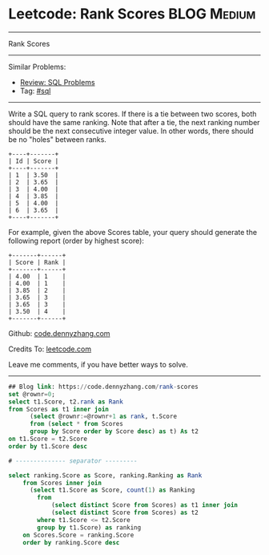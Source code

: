 * Leetcode: Rank Scores                                              :BLOG:Medium:
#+STARTUP: showeverything
#+OPTIONS: toc:nil \n:t ^:nil creator:nil d:nil
:PROPERTIES:
:type:     sql
:END:
---------------------------------------------------------------------
Rank Scores
---------------------------------------------------------------------
#+BEGIN_HTML
<a href="https://github.com/dennyzhang/code.dennyzhang.com/tree/master/problems/rank-scores"><img align="right" width="200" height="183" src="https://www.dennyzhang.com/wp-content/uploads/denny/watermark/github.png" /></a>
#+END_HTML
Similar Problems:
- [[https://code.dennyzhang.com/review-sql][Review: SQL Problems]]
- Tag: [[https://code.dennyzhang.com/tag/sql][#sql]]
---------------------------------------------------------------------
Write a SQL query to rank scores. If there is a tie between two scores, both should have the same ranking. Note that after a tie, the next ranking number should be the next consecutive integer value. In other words, there should be no "holes" between ranks.
#+BEGIN_EXAMPLE
+----+-------+
| Id | Score |
+----+-------+
| 1  | 3.50  |
| 2  | 3.65  |
| 3  | 4.00  |
| 4  | 3.85  |
| 5  | 4.00  |
| 6  | 3.65  |
+----+-------+
#+END_EXAMPLE

For example, given the above Scores table, your query should generate the following report (order by highest score):
#+BEGIN_EXAMPLE
+-------+------+
| Score | Rank |
+-------+------+
| 4.00  | 1    |
| 4.00  | 1    |
| 3.85  | 2    |
| 3.65  | 3    |
| 3.65  | 3    |
| 3.50  | 4    |
+-------+------+
#+END_EXAMPLE

Github: [[https://github.com/dennyzhang/code.dennyzhang.com/tree/master/problems/rank-scores][code.dennyzhang.com]]

Credits To: [[https://leetcode.com/problems/rank-scores/description/][leetcode.com]]

Leave me comments, if you have better ways to solve.
---------------------------------------------------------------------

#+BEGIN_SRC sql
## Blog link: https://code.dennyzhang.com/rank-scores
set @rownr=0;
select t1.Score, t2.rank as Rank
from Scores as t1 inner join
      (select @rownr:=@rownr+1 as rank, t.Score
      from (select * from Scores 
      group by Score order by Score desc) as t) As t2
on t1.Score = t2.Score
order by t1.Score desc

# -------------- separator ---------

select ranking.Score as Score, ranking.Ranking as Rank
    from Scores inner join
      (select t1.Score as Score, count(1) as Ranking
        from
            (select distinct Score from Scores) as t1 inner join
            (select distinct Score from Scores) as t2
        where t1.Score <= t2.Score
        group by t1.Score) as ranking
    on Scores.Score = ranking.Score
    order by ranking.Score desc
#+END_SRC

#+BEGIN_HTML
<div style="overflow: hidden;">
<div style="float: left; padding: 5px"> <a href="https://www.linkedin.com/in/dennyzhang001"><img src="https://www.dennyzhang.com/wp-content/uploads/sns/linkedin.png" alt="linkedin" /></a></div>
<div style="float: left; padding: 5px"><a href="https://github.com/dennyzhang"><img src="https://www.dennyzhang.com/wp-content/uploads/sns/github.png" alt="github" /></a></div>
<div style="float: left; padding: 5px"><a href="https://www.dennyzhang.com/slack" target="_blank" rel="nofollow"><img src="https://slack.dennyzhang.com/badge.svg" alt="slack"/></a></div>
</div>
#+END_HTML
